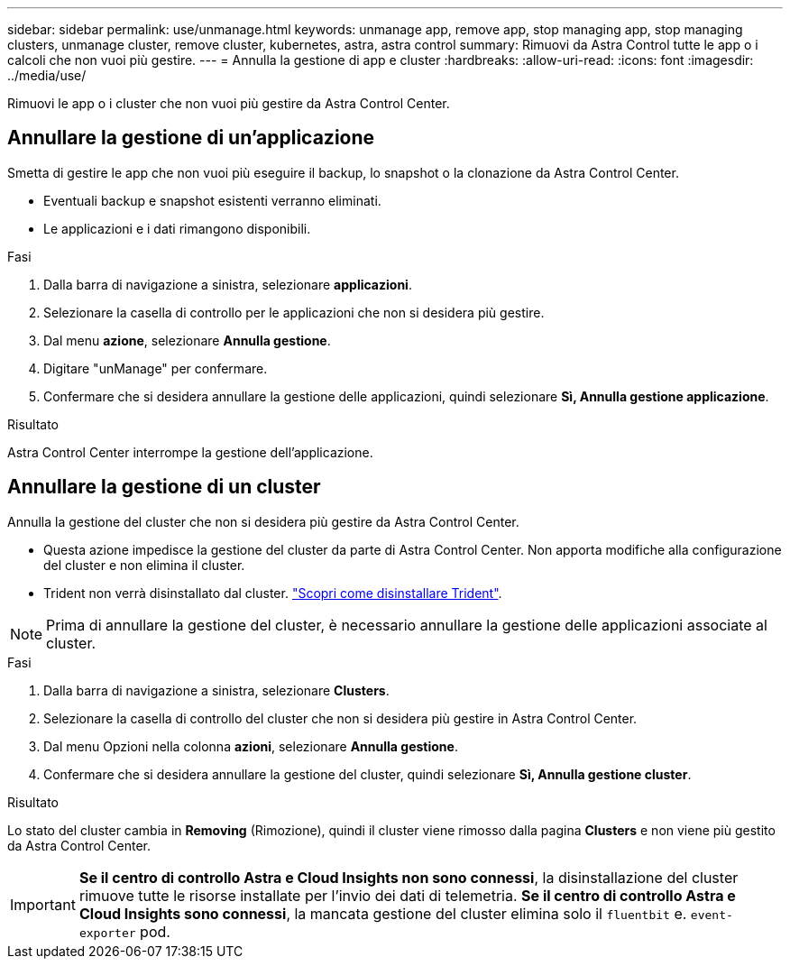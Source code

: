 ---
sidebar: sidebar 
permalink: use/unmanage.html 
keywords: unmanage app, remove app, stop managing app, stop managing clusters, unmanage cluster, remove cluster, kubernetes, astra, astra control 
summary: Rimuovi da Astra Control tutte le app o i calcoli che non vuoi più gestire. 
---
= Annulla la gestione di app e cluster
:hardbreaks:
:allow-uri-read: 
:icons: font
:imagesdir: ../media/use/


Rimuovi le app o i cluster che non vuoi più gestire da Astra Control Center.



== Annullare la gestione di un'applicazione

Smetta di gestire le app che non vuoi più eseguire il backup, lo snapshot o la clonazione da Astra Control Center.

* Eventuali backup e snapshot esistenti verranno eliminati.
* Le applicazioni e i dati rimangono disponibili.


.Fasi
. Dalla barra di navigazione a sinistra, selezionare *applicazioni*.
. Selezionare la casella di controllo per le applicazioni che non si desidera più gestire.
. Dal menu *azione*, selezionare *Annulla gestione*.
. Digitare "unManage" per confermare.
. Confermare che si desidera annullare la gestione delle applicazioni, quindi selezionare *Sì, Annulla gestione applicazione*.


.Risultato
Astra Control Center interrompe la gestione dell'applicazione.



== Annullare la gestione di un cluster

Annulla la gestione del cluster che non si desidera più gestire da Astra Control Center.

* Questa azione impedisce la gestione del cluster da parte di Astra Control Center. Non apporta modifiche alla configurazione del cluster e non elimina il cluster.
* Trident non verrà disinstallato dal cluster. https://docs.netapp.com/us-en/trident/trident-managing-k8s/uninstall-trident.html["Scopri come disinstallare Trident"^].



NOTE: Prima di annullare la gestione del cluster, è necessario annullare la gestione delle applicazioni associate al cluster.

.Fasi
. Dalla barra di navigazione a sinistra, selezionare *Clusters*.
. Selezionare la casella di controllo del cluster che non si desidera più gestire in Astra Control Center.
. Dal menu Opzioni nella colonna *azioni*, selezionare *Annulla gestione*.
. Confermare che si desidera annullare la gestione del cluster, quindi selezionare *Sì, Annulla gestione cluster*.


.Risultato
Lo stato del cluster cambia in *Removing* (Rimozione), quindi il cluster viene rimosso dalla pagina *Clusters* e non viene più gestito da Astra Control Center.


IMPORTANT: *Se il centro di controllo Astra e Cloud Insights non sono connessi*, la disinstallazione del cluster rimuove tutte le risorse installate per l'invio dei dati di telemetria. *Se il centro di controllo Astra e Cloud Insights sono connessi*, la mancata gestione del cluster elimina solo il `fluentbit` e. `event-exporter` pod.
